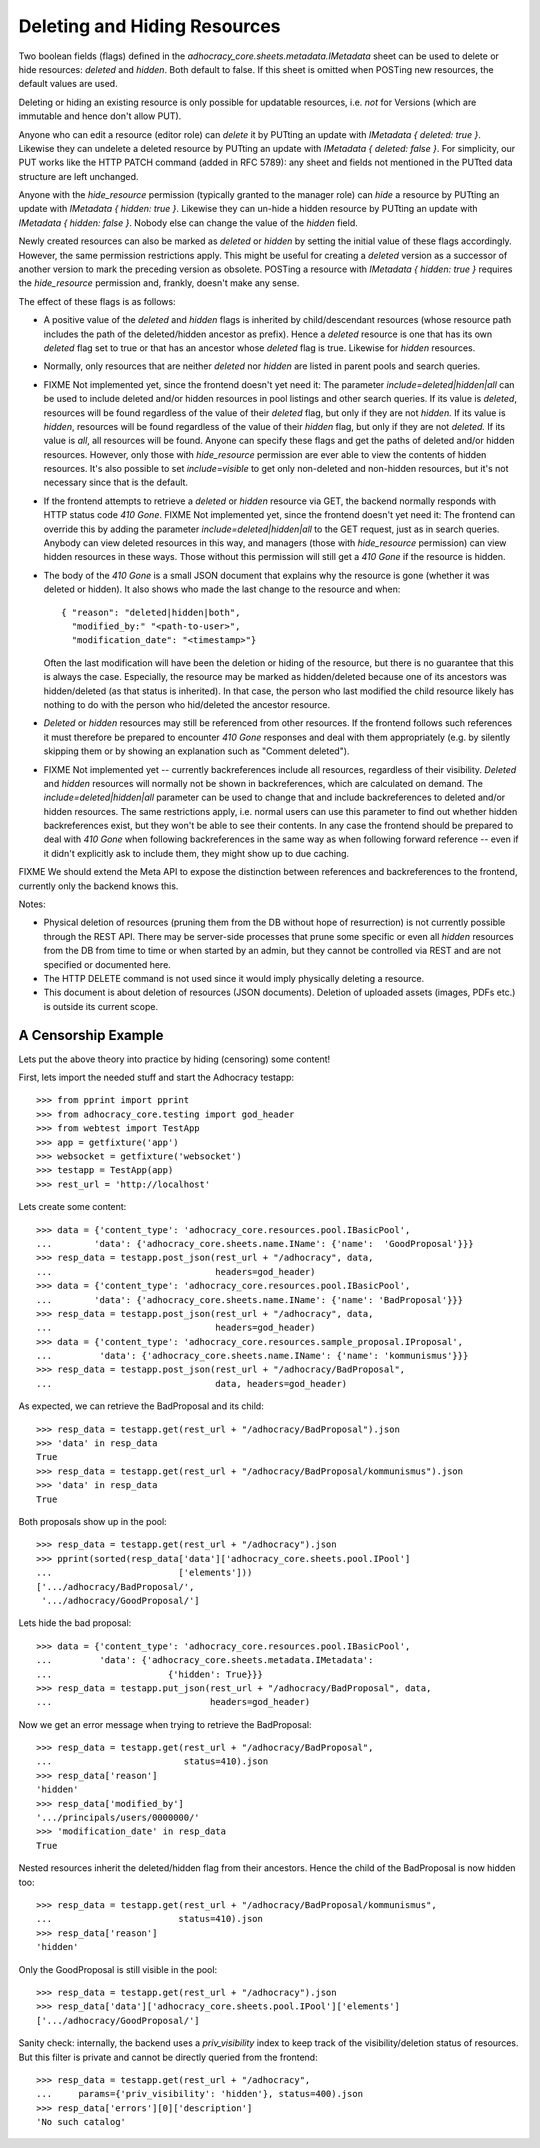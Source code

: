 Deleting and Hiding Resources
=============================

Two boolean fields (flags) defined in the
*adhocracy_core.sheets.metadata.IMetadata* sheet can be used to delete or
hide resources: *deleted* and *hidden*. Both default to false. If this sheet
is omitted when POSTing new resources, the default values are used.

Deleting or hiding an existing resource is only possible for updatable
resources, i.e. *not* for Versions (which are immutable and hence don't
allow PUT).

Anyone who can edit a resource (editor role) can *delete* it by PUTting an
update with *IMetadata { deleted: true }*. Likewise they can undelete a
deleted resource by PUTting an update with *IMetadata { deleted: false
}*. For simplicity, our PUT works like the HTTP PATCH command (added in RFC
5789): any sheet and fields not mentioned in the PUTted data structure are
left unchanged.

Anyone with the *hide_resource* permission (typically granted to the manager
role) can *hide* a resource by PUTting an update with *IMetadata { hidden:
true }*. Likewise they can un-hide a hidden resource by PUTting an update with
*IMetadata { hidden: false }*. Nobody else can change the value of the
*hidden* field.

Newly created resources can also be marked as *deleted* or *hidden* by
setting the initial value of these flags accordingly. However,
the same permission restrictions apply. This might be useful for creating a
*deleted* version as a successor of another version to mark the preceding
version as obsolete. POSTing a resource with *IMetadata { hidden: true }*
requires the *hide_resource* permission and, frankly, doesn't make any sense.

The effect of these flags is as follows:

* A positive value of the *deleted* and *hidden* flags is inherited by
  child/descendant resources (whose resource path includes the path of the
  deleted/hidden ancestor as prefix). Hence a *deleted* resource is one
  that has its own *deleted* flag set to true or that has an ancestor whose
  *deleted* flag is true. Likewise for *hidden* resources.
* Normally, only resources that are neither *deleted* nor *hidden* are
  listed in parent pools and  search queries.
* FIXME Not implemented yet, since the frontend doesn't yet need it:
  The parameter *include=deleted|hidden|all* can be used to include
  deleted and/or hidden resources in pool listings and other search queries.
  If its value is *deleted*, resources will be found regardless of the value
  of their *deleted* flag, but only if they are not *hidden.* If its value is
  *hidden*, resources will be found regardless of the value of their *hidden*
  flag, but only if they are not *deleted.* If its value is *all*, all
  resources will be found. Anyone can specify these flags and get the paths
  of deleted and/or hidden resources. However, only those with *hide_resource*
  permission are ever able to view the contents of hidden resources.
  It's also possible to set *include=visible* to get only non-deleted and
  non-hidden resources, but it's not necessary since that is the default.
* If the frontend attempts to retrieve a *deleted* or *hidden* resource via
  GET, the backend normally responds with HTTP status code *410 Gone*.
  FIXME Not implemented yet, since the frontend doesn't yet need it:
  The frontend can override this by adding the parameter
  *include=deleted|hidden|all* to the GET request, just as in search queries.
  Anybody can view deleted resources in this way, and managers (those with
  *hide_resource* permission) can view hidden resources in these ways. Those
  without this permission will still get a *410 Gone* if the resource is
  hidden.
* The body of the *410 Gone* is a small JSON document that explains why the
  resource is gone (whether it was deleted or hidden). It also shows who
  made the last change to the resource and when::

      { "reason": "deleted|hidden|both",
        "modified_by:" "<path-to-user>",
        "modification_date": "<timestamp>"}

  Often the last modification will have been the deletion or hiding of
  the resource, but there is no guarantee that this is always the case.
  Especially, the resource may be marked as hidden/deleted because one of its
  ancestors was hidden/deleted (as that status is inherited). In that case,
  the person who last modified the child resource likely has nothing to do
  with the person who hid/deleted the ancestor resource.
* *Deleted* or *hidden* resources may still be referenced from other
  resources. If the frontend follows such references it must therefore
  be prepared to encounter *410 Gone* responses and deal with them
  appropriately (e.g. by silently skipping them or by showing an
  explanation such as "Comment deleted").
* FIXME Not implemented yet -- currently backreferences include all resources,
  regardless of their visibility.
  *Deleted* and *hidden* resources will normally not be shown in
  backreferences, which are calculated on demand. The
  *include=deleted|hidden|all* parameter can be used to change that and
  include backreferences to deleted and/or hidden resources. The same
  restrictions apply, i.e. normal users can use this parameter to find out
  whether hidden backreferences exist, but they won't be able to see their
  contents. In any case the frontend should be prepared to deal with
  *410 Gone* when following backreferences in the same way as when
  following forward reference -- even if it didn't explicitly ask to include
  them, they might show up to due caching.

FIXME We should extend the Meta API to expose the distinction between
references and backreferences to the frontend, currently only the backend
knows this.

Notes:

* Physical deletion of resources (pruning them from the DB without hope of
  resurrection) is not currently possible through the REST API. There may be
  server-side processes that prune some specific or even all *hidden*
  resources from the DB from time to time or when started by an admin, but
  they cannot be controlled via REST and are not specified or documented
  here.
* The HTTP DELETE command is not used since it would imply physically
  deleting a resource.
* This document is about deletion of resources (JSON documents). Deletion
  of uploaded assets (images, PDFs etc.) is outside its current scope.


A Censorship Example
--------------------

Lets put the above theory into practice by hiding (censoring) some content!

First, lets import the needed stuff and start the Adhocracy testapp::

    >>> from pprint import pprint
    >>> from adhocracy_core.testing import god_header
    >>> from webtest import TestApp
    >>> app = getfixture('app')
    >>> websocket = getfixture('websocket')
    >>> testapp = TestApp(app)
    >>> rest_url = 'http://localhost'

Lets create some content::

    >>> data = {'content_type': 'adhocracy_core.resources.pool.IBasicPool',
    ...        'data': {'adhocracy_core.sheets.name.IName': {'name':  'GoodProposal'}}}
    >>> resp_data = testapp.post_json(rest_url + "/adhocracy", data,
    ...                               headers=god_header)
    >>> data = {'content_type': 'adhocracy_core.resources.pool.IBasicPool',
    ...        'data': {'adhocracy_core.sheets.name.IName': {'name': 'BadProposal'}}}
    >>> resp_data = testapp.post_json(rest_url + "/adhocracy", data,
    ...                               headers=god_header)
    >>> data = {'content_type': 'adhocracy_core.resources.sample_proposal.IProposal',
    ...         'data': {'adhocracy_core.sheets.name.IName': {'name': 'kommunismus'}}}
    >>> resp_data = testapp.post_json(rest_url + "/adhocracy/BadProposal",
    ...                               data, headers=god_header)

As expected, we can retrieve the BadProposal and its child::

    >>> resp_data = testapp.get(rest_url + "/adhocracy/BadProposal").json
    >>> 'data' in resp_data
    True
    >>> resp_data = testapp.get(rest_url + "/adhocracy/BadProposal/kommunismus").json
    >>> 'data' in resp_data
    True

Both proposals show up in the pool::

    >>> resp_data = testapp.get(rest_url + "/adhocracy").json
    >>> pprint(sorted(resp_data['data']['adhocracy_core.sheets.pool.IPool']
    ...                        ['elements']))
    ['.../adhocracy/BadProposal/',
     '.../adhocracy/GoodProposal/']

Lets hide the bad proposal::

    >>> data = {'content_type': 'adhocracy_core.resources.pool.IBasicPool',
    ...         'data': {'adhocracy_core.sheets.metadata.IMetadata':
    ...                      {'hidden': True}}}
    >>> resp_data = testapp.put_json(rest_url + "/adhocracy/BadProposal", data,
    ...                              headers=god_header)

Now we get an error message when trying to retrieve the BadProposal::

    >>> resp_data = testapp.get(rest_url + "/adhocracy/BadProposal",
    ...                         status=410).json
    >>> resp_data['reason']
    'hidden'
    >>> resp_data['modified_by']
    '.../principals/users/0000000/'
    >>> 'modification_date' in resp_data
    True

Nested resources inherit the deleted/hidden flag from their ancestors. Hence
the child of the BadProposal is now hidden too::

    >>> resp_data = testapp.get(rest_url + "/adhocracy/BadProposal/kommunismus",
    ...                        status=410).json
    >>> resp_data['reason']
    'hidden'

Only the GoodProposal is still visible in the pool::

    >>> resp_data = testapp.get(rest_url + "/adhocracy").json
    >>> resp_data['data']['adhocracy_core.sheets.pool.IPool']['elements']
    ['.../adhocracy/GoodProposal/']

Sanity check: internally, the backend uses a *priv_visibility* index to keep
track of the visibility/deletion status of resources. But this filter is
private and cannot be directly queried from the frontend::

    >>> resp_data = testapp.get(rest_url + "/adhocracy",
    ...     params={'priv_visibility': 'hidden'}, status=400).json
    >>> resp_data['errors'][0]['description']
    'No such catalog'
